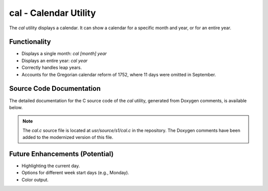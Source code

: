 cal - Calendar Utility
========================

The `cal` utility displays a calendar. It can show a calendar for a specific month and year, or for an entire year.

Functionality
-------------

*   Displays a single month: `cal [month] year`
*   Displays an entire year: `cal year`
*   Correctly handles leap years.
*   Accounts for the Gregorian calendar reform of 1752, where 11 days were omitted in September.

Source Code Documentation
-------------------------

The detailed documentation for the C source code of the `cal` utility, generated from Doxygen comments, is available below.

.. doxygenfile:: cal.c
   :project: UnixV5_Modernized

.. note::
   The `cal.c` source file is located at `usr/source/s1/cal.c` in the repository.
   The Doxygen comments have been added to the modernized version of this file.

Future Enhancements (Potential)
-------------------------------
*   Highlighting the current day.
*   Options for different week start days (e.g., Monday).
*   Color output.
